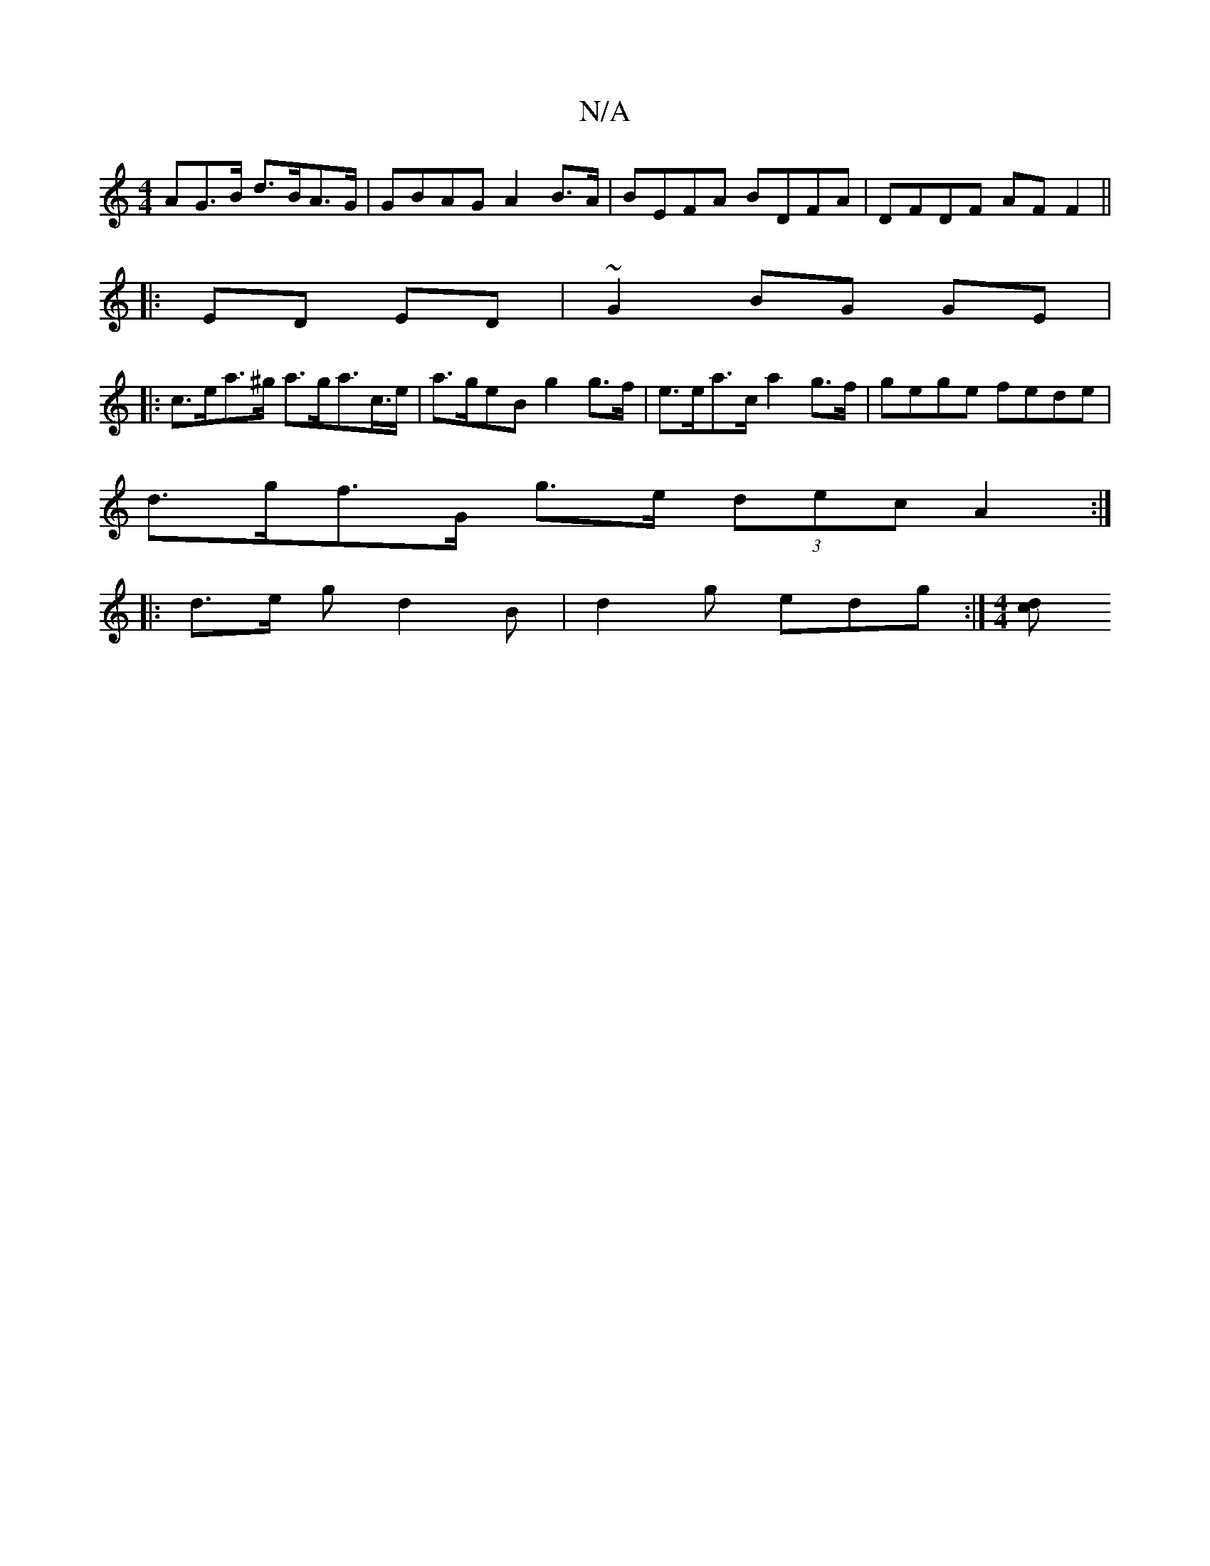 X:1
T:N/A
M:4/4
R:N/A
K:Cmajor
AG>B d>BA>G | GBAG A2 B>A | BEFA BDFA | DFDF AF F2 ||
|: ED ED | ~G2 BG GE |
|:c>ea>^g a>ga>c’>e | a>geB g2 g>f | e>ea>c a2 g>f | gege fede |
d>gf>G g>e (3decA2:|
|:d>e g d2B |d2 g edg :|[M:4/4] [cd]<